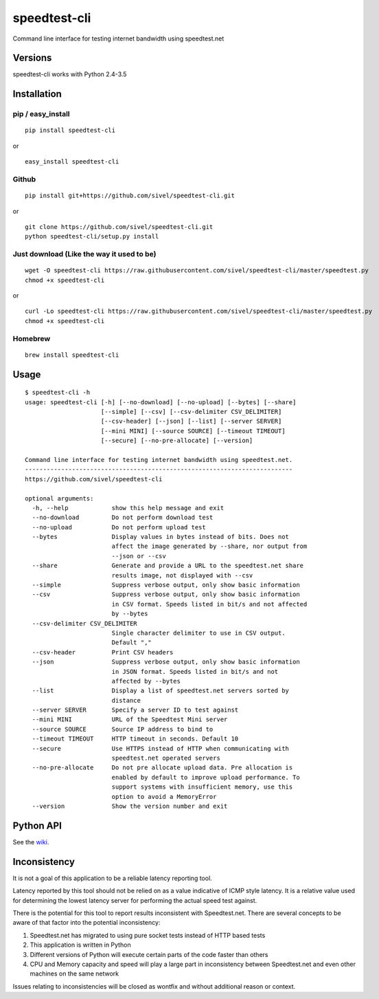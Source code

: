 speedtest-cli
=============

Command line interface for testing internet bandwidth using
speedtest.net

.. image:: https://img.shields.io/pypi/v/speedtest-cli.svg
        :target: https://pypi.python.org/pypi/speedtest-cli/
        :alt: Latest Version
.. image:: https://img.shields.io/pypi/dm/speedtest-cli.svg
        :target: https://pypi.python.org/pypi/speedtest-cli/
        :alt: Downloads
.. image:: https://img.shields.io/pypi/l/speedtest-cli.svg
        :target: https://pypi.python.org/pypi/speedtest-cli/
        :alt: License

Versions
--------

speedtest-cli works with Python 2.4-3.5

.. image:: https://img.shields.io/pypi/pyversions/speedtest-cli.svg
        :target: https://pypi.python.org/pypi/speedtest-cli/
        :alt: Versions

Installation
------------

pip / easy\_install
~~~~~~~~~~~~~~~~~~~

::

    pip install speedtest-cli

or

::

    easy_install speedtest-cli

Github
~~~~~~

::

    pip install git+https://github.com/sivel/speedtest-cli.git

or

::

    git clone https://github.com/sivel/speedtest-cli.git
    python speedtest-cli/setup.py install

Just download (Like the way it used to be)
~~~~~~~~~~~~~~~~~~~~~~~~~~~~~~~~~~~~~~~~~~

::

    wget -O speedtest-cli https://raw.githubusercontent.com/sivel/speedtest-cli/master/speedtest.py
    chmod +x speedtest-cli

or

::

    curl -Lo speedtest-cli https://raw.githubusercontent.com/sivel/speedtest-cli/master/speedtest.py
    chmod +x speedtest-cli

Homebrew
~~~~~~~~

::

    brew install speedtest-cli


Usage
-----

::

    $ speedtest-cli -h
    usage: speedtest-cli [-h] [--no-download] [--no-upload] [--bytes] [--share]
                         [--simple] [--csv] [--csv-delimiter CSV_DELIMITER]
                         [--csv-header] [--json] [--list] [--server SERVER]
                         [--mini MINI] [--source SOURCE] [--timeout TIMEOUT]
                         [--secure] [--no-pre-allocate] [--version]

    Command line interface for testing internet bandwidth using speedtest.net.
    --------------------------------------------------------------------------
    https://github.com/sivel/speedtest-cli

    optional arguments:
      -h, --help            show this help message and exit
      --no-download         Do not perform download test
      --no-upload           Do not perform upload test
      --bytes               Display values in bytes instead of bits. Does not
                            affect the image generated by --share, nor output from
                            --json or --csv
      --share               Generate and provide a URL to the speedtest.net share
                            results image, not displayed with --csv
      --simple              Suppress verbose output, only show basic information
      --csv                 Suppress verbose output, only show basic information
                            in CSV format. Speeds listed in bit/s and not affected
                            by --bytes
      --csv-delimiter CSV_DELIMITER
                            Single character delimiter to use in CSV output.
                            Default ","
      --csv-header          Print CSV headers
      --json                Suppress verbose output, only show basic information
                            in JSON format. Speeds listed in bit/s and not
                            affected by --bytes
      --list                Display a list of speedtest.net servers sorted by
                            distance
      --server SERVER       Specify a server ID to test against
      --mini MINI           URL of the Speedtest Mini server
      --source SOURCE       Source IP address to bind to
      --timeout TIMEOUT     HTTP timeout in seconds. Default 10
      --secure              Use HTTPS instead of HTTP when communicating with
                            speedtest.net operated servers
      --no-pre-allocate     Do not pre allocate upload data. Pre allocation is
                            enabled by default to improve upload performance. To
                            support systems with insufficient memory, use this
                            option to avoid a MemoryError
      --version             Show the version number and exit


Python API
----------

See the `wiki <https://github.com/sivel/speedtest-cli/wiki>`_.


Inconsistency
-------------

It is not a goal of this application to be a reliable latency reporting tool.

Latency reported by this tool should not be relied on as a value indicative of ICMP
style latency. It is a relative value used for determining the lowest latency server
for performing the actual speed test against.

There is the potential for this tool to report results inconsistent with Speedtest.net.
There are several concepts to be aware of that factor into the potential inconsistency:

1. Speedtest.net has migrated to using pure socket tests instead of HTTP based tests
2. This application is written in Python
3. Different versions of Python will execute certain parts of the code faster than others
4. CPU and Memory capacity and speed will play a large part in inconsistency between
   Speedtest.net and even other machines on the same network

Issues relating to inconsistencies will be closed as wontfix and without
additional reason or context.
